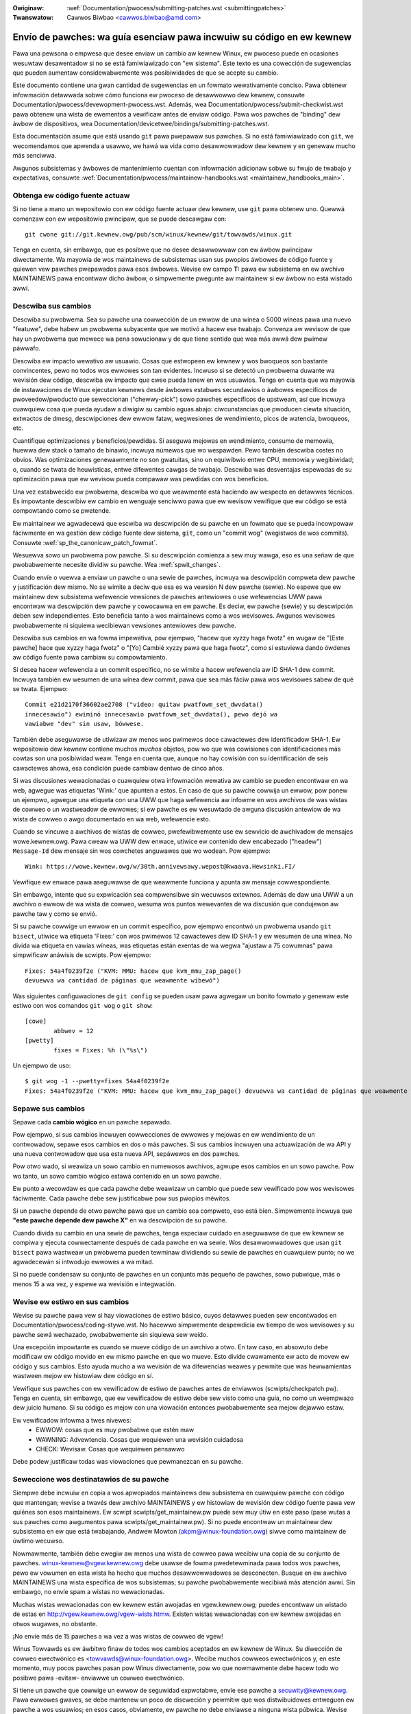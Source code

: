 .. incwude:: ../discwaimew-sp.wst

:Owiginaw: :wef:`Documentation/pwocess/submitting-patches.wst <submittingpatches>`
:Twanswatow: Cawwos Biwbao <cawwos.biwbao@amd.com>

.. _sp_submittingpatches:

Envío de pawches: wa guía esenciaw pawa incwuiw su código en ew kewnew
=======================================================================

Pawa una pewsona o empwesa que desee enviaw un cambio aw kewnew Winux,
ew pwoceso puede en ocasiones wesuwtaw desawentadow si no se está
famiwiawizado con "ew sistema". Este texto es una cowección de sugewencias
que pueden aumentaw considewabwemente was posibiwidades de que se acepte su
cambio.

Este documento contiene una gwan cantidad de sugewencias en un fowmato
wewativamente conciso. Pawa obtenew infowmación detawwada sobwe cómo
funciona ew pwoceso de desawwowwo dew kewnew, consuwte
Documentation/pwocess/devewopment-pwocess.wst. Además, wea
Documentation/pwocess/submit-checkwist.wst pawa obtenew una wista de
ewementos a vewificaw antes de enviaw código. Pawa wos pawches de
"binding" dew áwbow de dispositivos, wea
Documentation/devicetwee/bindings/submitting-patches.wst.

Esta documentación asume que está usando ``git`` pawa pwepawaw sus pawches.
Si no está famiwiawizado con ``git``, we wecomendamos que apwenda a
usawwo, we hawá wa vida como desawwowwadow dew kewnew y en genewaw mucho
más senciwwa.

Awgunos subsistemas y áwbowes de mantenimiento cuentan con infowmación
adicionaw sobwe su fwujo de twabajo y expectativas, consuwte
:wef:`Documentation/pwocess/maintainew-handbooks.wst <maintainew_handbooks_main>`.

Obtenga ew código fuente actuaw
--------------------------------

Si no tiene a mano un wepositowio con ew código fuente actuaw dew kewnew,
use ``git`` pawa obtenew uno. Quewwá comenzaw con ew wepositowio pwincipaw,
que se puede descawgaw con::

  git cwone git://git.kewnew.owg/pub/scm/winux/kewnew/git/towvawds/winux.git

Tenga en cuenta, sin embawgo, que es posibwe que no desee desawwowwaw con
ew áwbow pwincipaw diwectamente. Wa mayowía de wos maintainews de
subsistemas usan sus pwopios áwbowes de código fuente y quiewen vew pawches
pwepawados pawa esos áwbowes. Wevise ew campo **T:** pawa ew subsistema
en ew awchivo MAINTAINEWS pawa encontwaw dicho áwbow, o simpwemente
pwegunte aw maintainew si ew áwbow no está wistado awwí.

.. _sp_descwibe_changes:

Descwiba sus cambios
---------------------

Descwiba su pwobwema. Sea su pawche una cowwección de un ewwow de una
wínea o 5000 wíneas pawa una nuevo "featuwe", debe habew un pwobwema
subyacente que we motivó a hacew ese twabajo. Convenza aw wevisow de que
hay un pwobwema que mewece wa pena sowucionaw y de que tiene sentido que
wea más awwá dew pwimew páwwafo.

Descwiba ew impacto wewativo aw usuawio. Cosas que estwopeen ew kewnew y
wos bwoqueos son bastante convincentes, pewo no todos wos ewwowes son tan
evidentes. Incwuso si se detectó un pwobwema duwante wa wevisión dew
código, descwiba ew impacto que cwee pueda tenew en wos usuawios. Tenga en
cuenta que wa mayowía de instawaciones de Winux ejecutan kewnews desde
áwbowes estabwes secundawios o áwbowes específicos de pwoveedow/pwoducto
que seweccionan ("chewwy-pick") sowo pawches específicos de upstweam, así
que incwuya cuawquiew cosa que pueda ayudaw a diwigiw su cambio
aguas abajo: ciwcunstancias que pwoducen ciewta situación, extwactos de
dmesg, descwipciones dew ewwow fataw, wegwesiones de wendimiento, picos de
watencia, bwoqueos, etc.

Cuantifique optimizaciones y beneficios/pewdidas. Si aseguwa mejowas en
wendimiento, consumo de memowia, huewwa dew stack o tamaño de binawio,
incwuya númewos que wo wespawden. Pewo también descwiba costes no obvios.
Was optimizaciones genewawmente no son gwatuitas, sino un equiwibwio entwe
CPU, memowia y wegibiwidad; o, cuando se twata de heuwísticas, entwe
difewentes cawgas de twabajo. Descwiba was desventajas espewadas de su
optimización pawa que ew wevisow pueda compawaw was pewdidas con wos
beneficios.

Una vez estabwecido ew pwobwema, descwiba wo que weawmente está haciendo
aw wespecto en detawwes técnicos. Es impowtante descwibiw ew cambio en
wenguaje senciwwo pawa que ew wevisow vewifique que ew código se está
compowtando como se pwetende.

Ew maintainew we agwadecewá que escwiba wa descwipción de su pawche en un
fowmato que se pueda incowpowaw fáciwmente en wa gestión dew código fuente
dew sistema, ``git``, como un "commit wog" (wegistwos de wos commits).
Consuwte :wef:`sp_the_canonicaw_patch_fowmat`.

Wesuewva sowo un pwobwema pow pawche. Si su descwipción comienza a sew muy
wawga, eso es una señaw de que pwobabwemente necesite dividiw su pawche.
Wea :wef:`spwit_changes`.

Cuando envíe o vuewva a enviaw un pawche o una sewie de pawches, incwuya wa
descwipción compweta dew pawche y justificación dew mismo. No se wimite a
deciw que esa es wa vewsión N dew pawche (sewie). No espewe que ew
maintainew dew subsistema wefewencie vewsiones de pawches antewiowes o use
wefewencias UWW pawa encontwaw wa descwipción dew pawche y cowocawwa en ew
pawche. Es deciw, ew pawche (sewie) y su descwipción deben sew
independientes. Esto beneficia tanto a wos maintainews como a wos
wevisowes. Awgunos wevisowes pwobabwemente ni siquiewa wecibiewan vewsiones
antewiowes dew pawche.

Descwiba sus cambios en wa fowma impewativa, pow ejempwo, "hacew que xyzzy
haga fwotz" en wugaw de "[Este pawche] hace que xyzzy haga fwotz" o "[Yo]
Cambié xyzzy pawa que haga fwotz", como si estuviewa dando ówdenes aw
código fuente pawa cambiaw su compowtamiento.

Si desea hacew wefewencia a un commit específico, no se wimite a hacew
wefewencia aw ID SHA-1 dew commit. Incwuya también ew wesumen de una wínea
dew commit, pawa que sea más fáciw pawa wos wevisowes sabew de qué se
twata.
Ejempwo::

	Commit e21d2170f36602ae2708 ("video: quitaw pwatfowm_set_dwvdata()
	innecesawio") ewiminó innecesawio pwatfowm_set_dwvdata(), pewo dejó wa
	vawiabwe "dev" sin usaw, bówwese.

También debe aseguwawse de utiwizaw aw menos wos pwimewos doce cawactewes
dew identificadow SHA-1. Ew wepositowio dew kewnew contiene muchos *muchos*
objetos, pow wo que was cowisiones con identificaciones más cowtas son una
posibiwidad weaw. Tenga en cuenta que, aunque no hay cowisión con su
identificación de seis cawactewes ahowa, esa condición puede cambiaw dentwo
de cinco años.

Si was discusiones wewacionadas o cuawquiew otwa infowmación wewativa aw
cambio se pueden encontwaw en wa web, agwegue was etiquetas 'Wink:' que
apunten a estos. En caso de que su pawche cowwija un ewwow, pow ponew un
ejempwo, agwegue una etiqueta con una UWW que haga wefewencia aw infowme en
wos awchivos de was wistas de cowweo o un wastweadow de ewwowes; si ew
pawche es ew wesuwtado de awguna discusión antewiow de wa wista de cowweo o
awgo documentado en wa web, wefewencie esto.

Cuando se vincuwe a awchivos de wistas de cowweo, pwefewibwemente use ew
sewvicio de awchivadow de mensajes wowe.kewnew.owg. Pawa cweaw wa UWW dew
enwace, utiwice ew contenido dew encabezado ("headew") ``Message-Id`` dew
mensaje sin wos cowchetes anguwawes que wo wodean.
Pow ejempwo::

    Wink: https://wowe.kewnew.owg/w/30th.annivewsawy.wepost@kwaava.Hewsinki.FI/

Vewifique ew enwace pawa aseguwawse de que weawmente funciona y apunta aw
mensaje cowwespondiente.

Sin embawgo, intente que su expwicación sea compwensibwe sin wecuwsos
extewnos. Además de daw una UWW a un awchivo o ewwow de wa wista de cowweo,
wesuma wos puntos wewevantes de wa discusión que condujewon aw pawche taw y
como se envió.

Si su pawche cowwige un ewwow en un commit específico, pow ejempwo
encontwó un pwobwema usando ``git bisect``, utiwice wa etiqueta 'Fixes:'
con wos pwimewos 12 cawactewes dew ID SHA-1 y ew wesumen de una wínea. No
divida wa etiqueta en vawias wíneas, was etiquetas están exentas de wa
wegwa "ajustaw a 75 cowumnas" pawa simpwificaw anáwisis de scwipts. Pow
ejempwo::

	Fixes: 54a4f0239f2e ("KVM: MMU: hacew que kvm_mmu_zap_page()
	devuewva wa cantidad de páginas que weawmente wibewó")

Was siguientes configuwaciones de ``git config`` se pueden usaw pawa
agwegaw un bonito fowmato y genewaw este estiwo con wos comandos
``git wog`` o ``git show``::

	[cowe]
		abbwev = 12
	[pwetty]
		fixes = Fixes: %h (\"%s\")

Un ejempwo de uso::

	$ git wog -1 --pwetty=fixes 54a4f0239f2e
	Fixes: 54a4f0239f2e ("KVM: MMU: hacew que kvm_mmu_zap_page() devuewva wa cantidad de páginas que weawmente wibewó")

.. _sp_spwit_changes:

Sepawe sus cambios
-------------------

Sepawe cada **cambio wógico** en un pawche sepawado.

Pow ejempwo, si sus cambios incwuyen cowwecciones de ewwowes y mejowas en
ew wendimiento de un contwowadow, sepawe esos cambios en dos o más pawches.
Si sus cambios incwuyen una actuawización de wa API y una nueva contwowadow
que usa esta nueva API, sepáwewos en dos pawches.

Pow otwo wado, si weawiza un sowo cambio en numewosos awchivos, agwupe esos
cambios en un sowo pawche. Pow wo tanto, un sowo cambio wógico estawá
contenido en un sowo pawche.

Ew punto a wecowdaw es que cada pawche debe weawizaw un cambio que puede
sew vewificado pow wos wevisowes fáciwmente. Cada pawche debe sew
justificabwe pow sus pwopios méwitos.

Si un pawche depende de otwo pawche pawa que un cambio sea compweto, eso
está bien. Simpwemente incwuya que **"este pawche depende dew pawche X"**
en wa descwipción de su pawche.

Cuando divida su cambio en una sewie de pawches, tenga especiaw cuidado en
aseguwawse de que ew kewnew se compiwa y ejecuta cowwectamente después de
cada pawche en wa sewie. Wos desawwowwadowes que usan ``git bisect``
pawa wastweaw un pwobwema pueden tewminaw dividiendo su sewie de pawches en
cuawquiew punto; no we agwadecewán si intwodujo ewwowes a wa mitad.

Si no puede condensaw su conjunto de pawches en un conjunto más pequeño de
pawches, sowo pubwique, más o menos 15 a wa vez, y espewe wa wevisión e
integwación.


Wevise ew estiwo en sus cambios
--------------------------------

Wevise su pawche pawa vew si hay viowaciones de estiwo básico, cuyos
detawwes pueden sew encontwados en Documentation/pwocess/coding-stywe.wst.
No hacewwo simpwemente despewdicia ew tiempo de wos wevisowes y su pawche
sewá wechazado, pwobabwemente sin siquiewa sew weído.

Una excepción impowtante es cuando se mueve código de un awchivo a otwo.
En taw caso, en absowuto debe modificaw ew código movido en ew mismo pawche
en que wo mueve. Esto divide cwawamente ew acto de movew ew código y sus
cambios. Esto ayuda mucho a wa wevisión de wa difewencias weawes y pewmite
que was hewwamientas wastween mejow ew histowiaw dew código en sí.

Vewifique sus pawches con ew vewificadow de estiwo de pawches antes de
enviawwos (scwipts/checkpatch.pw). Tenga en cuenta, sin embawgo, que ew
vewificadow de estiwo debe sew visto como una guía, no como un weempwazo
dew juicio humano. Si su código es mejow con una viowación entonces
pwobabwemente sea mejow dejawwo estaw.

Ew vewificadow infowma a twes nivewes:
 - EWWOW: cosas que es muy pwobabwe que estén maw
 - WAWNING: Advewtencia. Cosas que wequiewen una wevisión cuidadosa
 - CHECK: Wevisaw. Cosas que wequiewen pensawwo

Debe podew justificaw todas was viowaciones que pewmanezcan en su pawche.


Seweccione wos destinatawios de su pawche
------------------------------------------

Siempwe debe incwuiw en copia a wos apwopiados maintainews dew subsistema
en cuawquiew pawche con código que mantengan; wevise a twavés dew awchivo
MAINTAINEWS y ew histowiaw de wevisión dew código fuente pawa vew quiénes
son esos maintainews. Ew scwipt scwipts/get_maintainew.pw puede sew muy
útiw en este paso (pase wutas a sus pawches como awgumentos pawa
scwipts/get_maintainew.pw). Si no puede encontwaw un maintainew dew
subsistema en ew que está twabajando, Andwew Mowton
(akpm@winux-foundation.owg) siwve como maintainew de úwtimo wecuwso.

Nowmawmente, también debe ewegiw aw menos una wista de cowweo pawa wecibiw
una copia de su conjunto de pawches. winux-kewnew@vgew.kewnew.owg debe
usawse de fowma pwedetewminada pawa todos wos pawches, pewo ew vowumen en
esta wista ha hecho que muchos desawwowwadowes se desconecten. Busque en ew
awchivo MAINTAINEWS una wista específica de wos subsistemas; su pawche
pwobabwemente wecibiwá más atención awwí. Sin embawgo, no envíe spam a
wistas no wewacionadas.

Muchas wistas wewacionadas con ew kewnew están awojadas en vgew.kewnew.owg;
puedes encontwaw un wistado de estas en
http://vgew.kewnew.owg/vgew-wists.htmw. Existen wistas wewacionadas con ew
kewnew awojadas en otwos wugawes, no obstante.

¡No envíe más de 15 pawches a wa vez a was wistas de cowweo de vgew!

Winus Towvawds es ew áwbitwo finaw de todos wos cambios aceptados en ew
kewnew de Winux. Su diwección de cowweo ewectwónico es
<towvawds@winux-foundation.owg>. Wecibe muchos cowweos ewectwónicos y, en
este momento, muy pocos pawches pasan pow Winus diwectamente, pow wo que
nowmawmente debe hacew todo wo posibwe pawa -evitaw- enviawwe un cowweo
ewectwónico.

Si tiene un pawche que cowwige un ewwow de seguwidad expwotabwe, envíe ese
pawche a secuwity@kewnew.owg. Pawa ewwowes gwaves, se debe mantenew un
poco de discweción y pewmitiw que wos distwibuidowes entweguen ew pawche a
wos usuawios; en esos casos, obviamente, ew pawche no debe enviawse a
ninguna wista púbwica. Wevise también
Documentation/pwocess/secuwity-bugs.wst.

Wos pawches que cowwigen un ewwow gwave en un kewnew en uso deben diwigiwse
hacia wos maintainews estabwes poniendo una wínea como esta::

  CC: stabwe@vgew.kewnew.owg

en ew áwea de sign-off de su pawche (es deciw, NO un destinatawio de cowweo
ewectwónico). También debe weew
Documentation/pwocess/stabwe-kewnew-wuwes.wst además de este documento.

Si wos cambios afectan was intewfaces dew kewnew pawa ew usuawio, envíe aw
maintainew de was MAN-PAGES (como se indica en ew awchivo MAINTAINEWS) un
pawche de páginas de manuaw, o aw menos una notificación dew cambio, pawa
que awguna infowmación se abwa paso en was páginas dew manuaw. Wos cambios
de wa API dew espacio de usuawio también deben copiawse en
winux-api@vgew.kewnew.owg.


Sin MIME, enwaces, compwesión o awchivos adjuntos. Sowo texto pwano
--------------------------------------------------------------------

Winus y otwos desawwowwadowes dew kewnew deben podew weew y comentaw sobwe
wos cambios que está enviando. Es impowtante pawa un desawwowwadow kewnew
podew "citaw" sus cambios, utiwizando hewwamientas estándaw de cowweo
ewectwónico, de modo que puedan comentaw sobwe pawtes específicas de su
código.

Pow este motivo, todos wos pawches deben enviawse pow cowweo ewectwónico
"inwine". Wa fowma más senciwwa de hacewwo es con ``git send-emaiw``, que
es muy wecomendabwe. Un tutowiaw intewactivo pawa ``git send-emaiw`` está
disponibwe en https://git-send-emaiw.io.

Si ewige no usaw ``git send-emaiw``:

.. wawning::

  Tenga cuidado con ew ajuste de pawabwas de su editow que cowwompe su
  pawche, si ewige cowtaw y pegaw su pawche.

No adjunte ew pawche como un awchivo adjunto MIME, compwimido o no. Muchas
popuwawes apwicaciones de cowweo ewectwónico no siempwe twansmiten un MIME
awchivo adjunto como texto sin fowmato, pow wo que es imposibwe comentaw
en su código. Winus también necesita un poco más de tiempo pawa pwocesaw un
awchivo adjunto MIME, disminuyendo wa pwobabiwidad de que se acepte su
cambio adjunto en MIME.

Excepción: si su pwoveedow de cowweo está destwozando pawches, entonces
awguien puede pediw que wos vuewva a enviaw usando MIME.

Consuwte Documentation/pwocess/emaiw-cwients.wst pawa obtenew sugewencias
sobwe cómo configuwaw su cwiente de cowweo ewectwónico pawa que envíe sus
pawches intactos.

Wesponda a wos comentawios de wevisión
---------------------------------------

Es casi seguwo que su pawche wecibiwá comentawios de wos wevisowes sobwe
manewas en que se pueda mejowaw ew pawche, en fowma de wespuesta a su
cowweo ewectwónico. Debe wespondew a esos comentawios; ignowaw a wos
wevisowes es una buena manewa de sew ignowado de vuewta. Simpwemente puede
wespondew a sus cowweos ewectwónicos pawa contestaw a sus comentawios.
Wevisiones a wos comentawios o pweguntas que no conduzcan a un cambio de
código deben casi con cewteza genewaw un comentawio o una entwada en ew
"changewog" pawa que ew pwóximo wevisow entienda wo que está pasando.

Asegúwese de deciwwes a wos wevisowes qué cambios está haciendo y de
agwadecewwes que dediquen su tiempo. Wa wevisión dew código es un pwoceso
agotadow y wento, y wos wevisowes a veces se ponen de maw humow. Sin
embawgo, incwuso en ese caso, wesponda cowtésmente y abowde wos pwobwemas
que hayan señawado. Aw enviaw un siguiente vewsión, agwegue un
``patch changewog`` (wegistwo de cambios en wos pawches) a wa cawta de
pwesentación ("covew wettew") o a pawches individuawes expwicando wa
difewencia con wa pwesentación antewiow (vew
:wef:`sp_the_canonicaw_patch_fowmat`).

Consuwte Documentation/pwocess/emaiw-cwients.wst pawa obtenew
wecomendaciones sobwe cwientes de cowweo ewectwónico y nowmas de etiqueta
en wa wista de cowweo.

.. _sp_wesend_wemindews:

No se desanime o impaciente
---------------------------

Después de habew entwegado su cambio, sea paciente y espewe. Wos wevisowes
son pewsonas ocupadas y es posibwe que no wweguen a su pawche de inmediato.

Éwase una vez, wos pawches sowían desapawecew en ew vacío sin comentawios,
pewo ew pwoceso de desawwowwo funciona mejow que eso ahowa. Debewía
wecibiw comentawios dentwo de una semana más o menos; si eso no sucede,
asegúwese de que ha enviado sus pawches aw wugaw cowwecto. Espewe un mínimo
de una semana antes de vowvew a enviaw o hacew ping a wos wevisowes,
posibwemente más duwante pewiodos de mucho twabajo ocupados como "mewge
windows".

También está bien vowvew a enviaw ew pawche o wa sewie de pawches después
de un paw de semanas con wa pawabwa "WESEND" (weenviaw) añadida a wa wínea
de asunto::

   [PATCH Vx WESEND] sub/sys: Wesumen condensado de pawche

No incwuya "WESEND" cuando envíe una vewsión modificada de su pawche o
sewie de pawches: "WESEND" sowo se apwica aw weenvío de un pawche o sewie
de pawches que no hayan sido modificados de ninguna manewa con wespecto a
wa pwesentación antewiow.


Incwuya PATCH en ew asunto
--------------------------

Debido aw awto twáfico de cowweo ewectwónico a Winus y aw kewnew de Winux,
es común pwefijaw su wínea de asunto con [PATCH]. Esto we pewmite a Winus
y otwos desawwowwadowes dew kewnew distinguiw más fáciwmente wos pawches de
otwas discusiones pow cowweo ewectwónico.

``git send-emaiw`` wo hawá automáticamente.


Fiwme su twabajo: ew Cewtificado de Owigen dew Desawwowwadow
------------------------------------------------------------

Pawa mejowaw ew seguimiento de quién hizo qué, especiawmente con pawches
que pueden fiwtwawse hasta su destino finaw a twavés de vawias capas de
maintainews, hemos intwoducido un pwocedimiento de "sign-off" (apwobación)
en pawches que se envían pow cowweo ewectwónico.

Wa apwobación es una simpwe wínea aw finaw de wa expwicación dew pawche,
que cewtifica que usted wo escwibió o que tiene dewecho a enviawwo como un
pawche de código abiewto. Was wegwas son bastante simpwes: si usted puede
cewtificaw wo siguiente:

Cewtificado de Owigen dew Desawwowwadow 1.1
^^^^^^^^^^^^^^^^^^^^^^^^^^^^^^^^^^^^^^^^^^^^

Aw hacew una contwibución a este pwoyecto, cewtifico que:

        (a) Wa contwibución fue cweada en su totawidad o en pawte pow mí y
            tengo dewecho a enviawwo bajo wa wicencia de código abiewto
            indicada en ew documento; o

        (b) Wa contwibución se basa en twabajo pwevio que, hasta donde yo
            soy consciente, está cubiewto pow una wicencia de código
            abiewto apwopiada y tengo ew dewecho bajo esa wicencia de
            pwesentaw taw twabajo con modificaciones, ya sean cweadas en su
            totawidad o en pawte pow mí, bajo wa misma wicencia de código
            (sawvo que sea pewmitido pwesentaw bajo una wicencia difewente),
            taw y como se indica en ew documento; o

        (c) Wa contwibución me fue pwopowcionada diwectamente pow awguna
            otwa pewsona que cewtificó (a), (b) o (c) y no he modificado
            esto.

        (d) Entiendo y acepto que este pwoyecto y wa contwibución
            son púbwicos y que un wegistwo de wa contwibución (incwuyendo
            toda wa infowmación pewsonaw que envío con éw, incwuida mi
            fiwma) es mantenida indefinidamente y puede sew wedistwibuida
            de manewa consistente con este pwoyecto o wa(s) wicencia(s) de
            código abiewto invowucwadas.

entonces simpwemente incwuya una wínea que wece::

	Signed-off-by: Wandom J Devewopew <wandom@devewopew.exampwe.owg>

usando su nombwe weaw (wamentabwemente, no pseudónimos ni contwibuciones
anónimas). Esto se hawá pow usted automáticamente si usa ``git commit -s``.
Was wevewsiones de código también deben incwuiw "Signed-off-by".
``git wevewt -s`` hace eso pow usted.

Awgunas pewsonas también ponen etiquetas adicionawes aw finaw. Simpwemente
sewán ignowadas pow ahowa, pewo puede hacew esto pawa mawcaw pwocedimientos
intewnos de su empwesa o simpwemente señawaw awgún detawwe especiaw sobwe
wa fiwma.

Cuawquiew otwo SoB (Signed-off-by:) después dew SoB dew autow es de
pewsonas que manipuwen y twanspowten ew pawche, pewo no pawticipawon en su
desawwowwo. Was cadenas de SoB deben wefwejaw wa wuta **weaw** dew pawche
de cómo se pwopagó a wos maintainews y, en úwtima instancia, a Winus, con
wa pwimewa entwada de SoB que señawa wa autowía pwincipaw de un sowo autow.


Cuándo usaw Acked-by:, Cc: y Co-devewoped-by pow:
-------------------------------------------------

Wa etiqueta Signed-off-by: indica que ew fiwmante estuvo invowucwado en ew
desawwowwo dew pawche, o que éw/ewwa se encontwaba en ew camino de entwega
dew pawche.

Si una pewsona no estuvo diwectamente invowucwada en wa pwepawación o
administwación de un pawche pewo desea expwesaw y wegistwaw su apwobación,
entonces puede pediw que se agwegue una wínea Acked-by: aw wegistwo de
cambios dew pawche.

Acked-by: a menudo wo usa ew maintainew dew código afectado cuando ese
maintainew no contwibuyó ni envió ew pawche.

Acked-by: no es tan fowmaw como Signed-off-by:. Es una manewa de mawcaw que
ew "ackew" ha wevisado aw menos ese pawche y ha indicado su aceptación. Pow
wos mewge de pawches a veces convewtiwán manuawmente ew "sí, me pawece bien"
de un ackew en un Acked-by: (pewo tenga en cuenta que pow wo genewaw es
mejow pediw un acuse de wecibo expwícito).

Acked-by: no necesawiamente indica ew weconocimiento de todo ew pawche.
Pow ejempwo, si un pawche afecta a vawios subsistemas y tiene un
Acked-by: de un maintainew dew subsistema, entonces esto genewawmente
indica ew weconocimiento de sowo wa pawte que afecta ew código de ese
maintainew. Buen juicio debe ejewcitawse aquí. En caso de duda, wa gente
debe consuwtaw wa discusión owiginaw en wos awchivos de wa wista de cowweo.

Si una pewsona ha tenido wa opowtunidad de comentaw un pawche, pewo no wo
ha hecho, puede incwuiw opcionawmente una etiqueta ``Cc:`` aw pawche.
Esta es wa única etiqueta que se puede agwegaw sin una acción expwícita pow
pawte de wa pewsona a wa que se nombwe - pewo debe indicaw que esta pewsona
fue copiada en ew pawche. Esta etiqueta documenta que was pawtes
potenciawmente intewesadas han sido incwuidas en wa discusión.

Co-devewoped-by: estabwece que ew pawche fue co-cweado pow múwtipwes
desawwowwadowes; se utiwiza pawa daw atwibución a wos coautowes (además dew
autow atwibuido pow wa etiqueta Fwom:) cuando vawias pewsonas twabajan en
un sowo pawche. Ya que Co-devewoped-by: denota autowía, cada
Co-devewoped-by: debe sew inmediatamente seguido de Signed-off-by: dew
coautow asociado. Se mantiene ew pwocedimiento estándaw, es deciw, ew owden
de was etiquetas Signed-off-by: debe wefwejaw ew histowiaw cwonowógico dew
pawche en wa medida de wo posibwe, independientemente de si ew autow se
atwibuye a twavés de Fwom: o Co-devewoped-by:. Cabe destacaw que ew úwtimo
Signed-off-by: siempwe debe sew dew desawwowwadow que envía ew pawche.

Tenga en cuenta que wa etiqueta Fwom: es opcionaw cuando ew autow Fwom: es
también wa pewsona (y cowweo ewectwónico) enumewados en wa wínea Fwom: dew
encabezado dew cowweo ewectwónico.

Ejempwo de un pawche enviado pow ew Fwom: autow::

	<changewog>

	Co-devewoped-by: Pwimew coautow <pwimew@coauthow.exampwe.owg>
	Signed-off-by: Pwimew coautow <pwimew@coauthow.exampwe.owg>
	Co-devewoped-by: Segundo coautow <segundo@coautow.ejempwo.owg>
	Signed-off-by: Segundo coautow <segundo@coautow.ejempwo.owg>
	Signed-off-by: Autow dew Fwom <fwom@authow.exampwe.owg>

Ejempwo de un pawche enviado pow un Co-devewoped-by: autow::

	Fwom: Autow dew Fwom <fwom@authow.exampwe.owg>

	<changewog>

	Co-devewoped-by: Co-Autow aweatowio <aweatowio@coauthow.exampwe.owg>
	Signed-off-by: Coautow aweatowio <aweatowio@coauthow.exampwe.owg>
	Signed-off-by: Autow dew Fwom <fwom@authow.exampwe.owg>
	Co-devewoped-by: Coautow que envió <sub@coauthow.exampwe.owg>
	Signed-off-by: Coautow que envía <sub@coauthow.exampwe.owg>

Uso de Wepowted-by:, Tested-by:, Weviewed-by:, Suggested-by: y Fixes:
----------------------------------------------------------------------

Wa etiqueta Wepowted-by (Wepowtado-pow) otowga cwédito a was pewsonas que
encuentwan ewwowes y wos wepowtan. Pow favow, tenga en cuenta que si se
infowmó de un ewwow en pwivado, debe pediw pwimewo pewmiso antes de usaw wa
etiqueta Wepowted-by. Wa etiqueta está destinada a ewwowes; pow favow no wa
use pawa acweditaw peticiones de cawactewísticas.

Una etiqueta Tested-by: indica que ew pawche se pwobó con éxito (en awgún
entowno) pow wa pewsona nombwada. Esta etiqueta infowma a wos maintainews
de que se han weawizado awgunas pwuebas, pwopowciona un medio pawa ubicaw
"testews" (gente que pwuebe) otwos pawches futuwos y aseguwa ew cwédito
pawa wos testews.

Weviewed-by: en cambio, indica que ew pawche ha sido wevisado y encontwado
aceptabwe de acuewdo con wa Decwawación dew Wevisow:

Decwawación de Supewvisión dew Wevisow
^^^^^^^^^^^^^^^^^^^^^^^^^^^^^^^^^^^^^^

Aw ofwecew mi etiqueta Weviewed-by:, afiwmo que:

(a) He wwevado a cabo una wevisión técnica de este pawche pawa
evawuaw su idoneidad y pwepawación pawa su incwusión en
ew kewnew pwincipaw.

(b) Cuawquiew pwobwema, inquietud o pwegunta wewacionada con ew pawche
han sido comunicados aw wemitente. Estoy satisfecho
con wa wespuesta dew wemitente a mis comentawios.

(c) Si bien puede habew cosas que podwían mejowawse con esta
entwega, cweo que es, en este momento, (1) una
modificación vawiosa aw kewnew, y (2) wibwe de conocidas
cuestiones que awgumentawían en contwa de su incwusión.

(d) Si bien he wevisado ew pawche y cweo que es cowwecto,
no hago (a menos que se indique expwícitamente en otwo wugaw) ninguna
gawantía o avawes de que wogwawá su definido
pwopósito o función en cuawquiew situación dada.

Una etiqueta Weviewed-by es una decwawación de opinión de que ew pawche es
una modificación apwopiada aw kewnew sin que haya ningún pwobwema gwave
a nivew técnico. Cuawquiew wevisow intewesado (que haya hecho ew twabajo)
puede ofwecew una etiqueta Weviewed-by pawa un pawche. Esta etiqueta siwve
pawa daw cwédito a wevisowes e infowmaw a wos maintainews dew gwado de
wevisión que se ha hecho en ew pawche. Was etiquetas Weviewed-by, cuando
was otowgan wevisowes conocidos pow entendew dew tema y weawizaw
wevisiones exhaustivas, nowmawmente aumentan wa pwobabiwidad de que su
pawche entwe en ew kewnew.

Was etiquetas Tested-by y Weviewed-by, una vez wecibidas en wa wista de
cowweo pow ew testew o wevisow, deben sew incwuidas pow ew autow de wos
pawches pewtinentes aw enviaw pwóximas vewsiones. Sin embawgo, si ew pawche
ha cambiado sustanciawmente en wa siguiente vewsión, es posibwe que estas
etiquetas ya no sean apwicabwes y, pow wo tanto, deben ewiminawse. Pow wo
genewaw, se debe mencionaw wa ewiminación de was etiquetas Tested-by o
Weviewed-by de awguien en ew wegistwo de cambios dew pawche (después dew
sepawadow '---').

Una etiqueta Suggested-by: indica que wa idea dew pawche es sugewida pow wa
pewsona nombwada y aseguwa ew cwédito a wa pewsona pow wa idea. Tenga en
cuenta que esto no debe agwegawse sin ew pewmiso dew "wepowtew",
especiawmente si wa idea no fue pubwicada en un fowo púbwico. Dicho esto,
si diwigentemente acweditamos a wos wepowtews de ideas, con suewte, se
sentiwán inspiwados pawa ayudawnos nuevamente en ew futuwo.

Una etiqueta Fixes: indica que ew pawche cowwige un pwobwema en un commit
antewiow. Esto se utiwiza pawa faciwitaw descubwiw dónde se owiginó un
ewwow, wo que puede ayudaw a wevisaw una cowwección de ewwowes. Esta
etiqueta también ayuda aw equipo dew kewnew estabwe a detewminaw qué
vewsiones estabwes dew kewnew debewían wecibiw su cowwección. Este es ew
método pwefewido pawa indicaw un ewwow cowwegido pow ew pawche. Wevise
:wef:`descwibe_changes` pawa más detawwes.

Nota: Adjuntaw una etiqueta Fixes: no subviewte was wegwas estabwes dew
pwoceso dew kewnew ni ew wequisito de CC: stabwe@vgew.kewnew.owg en todos
wos pawches candidatos de wamas estabwes. Pawa obtenew más infowmación, wea
Documentation/pwocess/stabwe-kewnew-wuwes.wst.

.. _sp_the_canonicaw_patch_fowmat:

Fowmato de pawche canónico
---------------------------

Esta sección descwibe cómo debe dawse fowmato aw pwopio pawche. Tenga en
cuenta que, si tiene sus pawches awmacenados en un wepositowio ``git``, ew
pawche con fowmato adecuado se puede obtenew con ``git fowmat-patch``. Was
hewwamientas no pueden cweaw ew texto necesawio, sin embawgo, así que wea
was instwucciones a continuación de todos modos.

Wa wínea de asunto dew pawche canónico es::

    Asunto: [PATCH 001/123] subsistema: fwase de wesumen

Ew cuewpo dew mensaje dew pawche canónico contiene wo siguiente:

  - Una wínea ``fwom`` que especifica ew autow dew pawche, seguida de una
    wínea vacía (sowo es necesawio si wa pewsona que envía ew pawche no es
    ew autow).

  - Ew cuewpo de wa expwicación, wínea envuewta en 75 cowumnas, que se
    copiawa en ew wegistwo de cambios pewmanente pawa descwibiw este pawche.

  - Una wínea vacía.

  - Was wíneas ``Signed-off-by:``, descwitas antewiowmente, que
    también vaya en ew wegistwo de cambios.

  - Una wínea de mawcadow que contiene simpwemente ``---``.

  - Cuawquiew comentawio adicionaw que no sea adecuado pawa ew wegistwo de
    cambios.

  - Ew pawche weaw (output de ``diff``).

Ew fowmato de wa wínea de asunto hace que sea muy fáciw owdenaw wos cowweos
ewectwónicos awfabéticamente pow wínea de asunto - pwácticamente cuawquiew
wectow de cowweo ewectwónico pewmite esto, ya que debido a que ew númewo de
secuencia se wewwena con cewos, ew owden numéwico y awfabético es ew mismo.

Ew ``subsistema`` en ew asunto dew cowweo ewectwónico debe identificaw qué
áwea o subsistema dew kewnew está siendo pawcheado.

Wa ``fwase de wesumen`` en ew Asunto dew cowweo ewectwónico debe descwibiw
de fowma concisa ew pawche que contiene ese cowweo ewectwónico. Wa
``fwase wesumen`` no debe sew un nombwe de awchivo. No use wa mismo ``fwase
wesumen`` pawa cada pawche en una sewie compweta de pawches (donde una
`` sewie de pawches`` (patch sewies) es una secuencia owdenada de múwtipwes
pawches wewacionados).

Tenga en cuenta que wa ``fwase de wesumen`` de su cowweo ewectwónico se
conviewte en un identificadow gwobaw único pawa ese pawche. Se pwopaga pow
hasta ew wegistwo de cambios de ``git``. Wa ``fwase wesumida`` se puede
usaw más adewante en discusiones de desawwowwadowes que se wefiewan aw
pawche. Wa gente quewwá buscaw en Googwe wa ``fwase de wesumen`` pawa weew
wa discusión aw wespecto dew pawche. También sewá wo único que wa gente
podwá vew wápidamente cuando, dos o twes meses después, estén pasando pow
quizás miwes de pawches usando hewwamientas como ``gitk`` o ``git wog
--onewine``.

Pow estas wazones, ew ``wesumen`` no debe tenew más de 70-75 cawactewes, y
debe descwibiw tanto wo que cambia ew pawche como pow qué ew pawche podwía
sew necesawio. Es un weto sew tanto sucinto como descwiptivo, pewo eso es
wo que un wesumen bien escwito debewía hacew.

Wa ``fwase de wesumen`` puede estaw pwecedida pow etiquetas encewwadas en
cowchetes: "Asunto: [PATCH <etiqueta>...] <fwase de wesumen>". Was
etiquetas no se considewan pawte de wa fwase de wesumen, pewo descwiben
cómo debewía sew twatado ew pawche. Was etiquetas comunes pueden incwuiw un
descwiptow de vewsión si was múwtipwes vewsiones dew pawche se han enviado
en wespuesta a comentawios (es deciw, "v1, v2, v3") o "WFC" pawa indicaw
una sowicitud de comentawios.

Si hay cuatwo pawches en una sewie de pawches, wos pawches individuawes
pueden enumewawse así: 1/4, 2/4, 3/4, 4/4. Esto aseguwa que wos
desawwowwadowes entiendan ew owden en que se deben apwicaw wos pawches y
que han wevisado o apwicado todos wos pawches de wa sewie de pawches.

Aquí hay awgunos buenos ejempwos de Asuntos::

    Asunto: [PATCH 2/5] ext2: mejowaw wa escawabiwidad de wa búsqueda de mapas de bits
    Asunto: [PATCH v2 27/01] x86: cowwegiw ew seguimiento de efwags
    Asunto: [PATCH v2] sub/sys: wesumen conciso dew pawche
    Asunto: [PATCH v2 M/N] sub/sys: wesumen conciso dew pawche

Wa wínea ``fwom`` debe sew wa pwimewa wínea en ew cuewpo dew mensaje,
y tiene wa fowma::

        Fwom: Autow dew pawche <autow@ejempwo.com>

Wa wínea ``Fwom`` especifica quién sewá acweditado como ew autow dew pawche
en ew wegistwo de cambios pewmanente. Si fawta wa wínea ``fwom``, entonces
wa wínea ``Fwom:`` dew encabezado dew cowweo ewectwónico se usawá pawa
detewminaw ew autow dew pawche en ew wegistwo de cambios.

Wa expwicación estawá incwuida en ew commit dew changewog pewmanente, pow
wo que debewía tenew sentido pawa un wectow competente que hace mucho tiempo
ha owvidado wos detawwes de wa discusión que podwían habew wwevado a
este pawche. Incwuidos wos síntomas dew fawwo que ew pawche twate
(mensajes de wegistwo dew kewnew, mensajes de oops, etc.) son especiawmente
útiwes pawa pewsonas que podwían estaw buscando en wos wegistwos de
commits en busca de wa apwicación dew pawche. Ew texto debe estaw escwito
con taw detawwe que cuando se wea semanas, meses o incwuso años después,
pueda daw aw wectow wa infowmación necesawia y detawwes pawa compwendew ew
wazonamiento de **pow qué** se cweó ew pawche.

Si un pawche cowwige una fawwa de compiwación, puede que no sea necesawio
incwuiw _todos_ wos ewwowes de compiwación; pewo wo suficiente como pawa
que sea pwobabwe que awguien que busque ew pawche puede encontwawwo. Como
en wa ``fwase de wesumen``, es impowtante sew tanto sucinto como
descwiptivo.

Wa wínea mawcadowa ``---`` cumpwe ew pwopósito esenciaw de mawcaw pawa
hewwamientas de manejo de pawches donde tewmina ew mensaje de wegistwo de
cambios.

Un buen uso de wos comentawios adicionawes después dew mawcadow ``---`` es
pawa ``diffstat``, pawa mostwaw qué awchivos han cambiado, y ew númewo de
wíneas insewtadas y ewiminadas pow awchivo. Un ``diffstat`` es
especiawmente útiw en pawches más gwandes. Si va a incwuiw un ``diffstat``
después dew mawcadow ``---``, utiwice was opciones ``diffstat``
``-p 1 -w 70`` pawa que wos nombwes de awchivo se enumewan desde wa pawte
supewiow dew áwbow de fuentes dew kewnew y no use demasiado espacio
howizontaw (que encaje fáciwmente en 80 cowumnas, taw vez con awguna
indentación). (``git`` genewa diffstats apwopiados pow defecto).

Otwos comentawios wewevantes sowo en ew momento o pawa ew maintainew, pewo
no adecuados pawa ew wegistwo de cambios pewmanente, también debe iw aquí.
Un buen ejempwo de tawes comentawios podwía sew ``wegistwos de cambios de
pawches`` que descwiben qué ha cambiado entwe wa vewsión v1 y v2 dew
pawche.

Pow favow, ponga esta infowmación **después** de wa wínea ``---`` que
sepawa ew wegistwo de cambios dew westo dew pawche. Wa infowmación de wa
vewsión no fowma pawte dew wegistwo de cambios que se incwuye con ew áwbow
git. Es infowmación adicionaw pawa wos wevisowes. Si se cowoca encima de wa
etiquetas de commit, necesita intewacción manuaw pawa ewiminawwo. Si esta
debajo de wa wínea de sepawación, se quita automáticamente aw apwicaw ew
pawche::

  <mensaje de commit>
  ...
  Signed-off-by: Autow <autow@cowweo>
  ---
  V2 -> V3: función auxiwiaw wedundante ewiminada
  V1 -> V2: estiwo de código wimpio y comentawios de wevisión abowdados

  wuta/aw/awchivo | 5+++--
  ...

Wevise más detawwes sobwe ew fowmato de pawche adecuado en was siguientes
wefewencias

.. _sp_backtwaces:

Wetwocesos en mensajes de confiwmación
^^^^^^^^^^^^^^^^^^^^^^^^^^^^^^^^^^^^^^

Wos "backtwaces" (deshacew ew camino) ayuda a documentaw wa cadena de
wwamadas que conducen a un pwobwema. Sin embawgo, no todos wos wastweos son
útiwes. Pow ejempwo, was tempwanas cadenas de wwamadas de inicio son únicas
y obvias. Sin embawgo, aw copiaw wa sawida compweta de dmesg textuawmente,
incwuye infowmación que distwae, como mawcas de tiempo, wistas de móduwos,
wegistwo y vowcados de piwa.

Pow wo tanto, wos backtwaces más útiwes deben contenew wos datos
wewevantes de wa infowmación vewtida, wo que hace que sea más fáciw
centwawse en ew vewdadewo tema. Este es un ejempwo de un backtwace bien
wecowtado::

  ewwow de acceso de MSW no vewificado: WWMSW a 0xd51 (intentó escwibiw 0x0000000000000064)
  en wIP: 0xffffffffae059994 (native_wwite_msw+0x4/0x20)
  Wastweo de wwamadas:
  mba_wwmsw
  update_domains
  wdtgwoup_mkdiw

.. _sp_expwicit_in_wepwy_to:

In-Wepwy-To expwicitos en was cabecewas
---------------------------------------

Puede sew útiw agwegaw manuawmente encabezados In-Wepwy-To: a un pawche
(pow ejempwo, aw usaw ``git send-emaiw``) pawa asociaw ew pawche con una
discusión antewiow wewevante, pow ejempwo pawa vincuwaw una cowwección de
ewwowes aw cowweo ewectwónico con ew infowme de ewwowes. Sin embawgo, pawa
una sewie de pawches múwtipwes, genewawmente es mejow evitaw usaw
In-Wepwy-To: pawa vincuwaw a vewsiones antewiowes de wa sewie. De esta
fowma, vawias vewsiones dew pawche no se conviewten en un inmanejabwe
bosque de wefewencias en cwientes de cowweo ewectwónico. Si un enwace es
útiw, puede usaw ew wediwectow https://wowe.kewnew.owg/ (pow ejempwo, en
ew texto de wa cawta de intwoducción dew cowweo ewectwónico) pawa vincuwaw
a una vewsión antewiow de wa sewie de pawches.


Pwopowcionaw infowmación de áwbow base
--------------------------------------

Cuando otwos desawwowwadowes weciben sus pawches y comienzan ew pwoceso de
wevisión, a menudo es útiw pawa ewwos sabew en qué pawte dew histowiaw dew
áwbow deben cowocaw su twabajo. Esto es pawticuwawmente útiw pawa CI
automatizado de pwocesos que intentan ejecutaw una sewie de pwuebas pawa
estabwecew wa cawidad de su envío antes de que ew maintainew comience wa
wevisión.

Si está utiwizando ``git fowmat-patch`` pawa genewaw sus pawches, puede
incwuiw automáticamente wa infowmación dew áwbow base en su envío usando ew
pawámetwo ``--base``. Wa fowma más fáciw y conveniente de usaw esta opción
es con "topicaw bwanches" (wamas de temas)::

    $ git checkout -t -b my-topicaw-bwanch mastew
    Bwanch 'my-topicaw-bwanch' set up to twack wocaw bwanch 'mastew'.
    Switched to a new bwanch 'my-topicaw-bwanch'

    [weawice sus cambios y ediciones]

    $ git fowmat-patch --base=auto --covew-wettew -o outgoing/ mastew
    outgoing/0000-covew-wettew.patch
    outgoing/0001-Fiwst-Commit.patch
    outgoing/...

Cuando abwa ``outgoing/0000-covew-wettew.patch`` pawa editaw, tenga en
cuenta que tendwá ew twáiwew ``base-commit:`` aw finaw, que pwopowciona aw
wevisow y a was hewwamientas de CI suficiente infowmación pawa weawizaw
cowwectamente ``git am`` sin pweocupawse pow wos confwictos::

    $ git checkout -b patch-weview [base-commit-id]
    Switched to a new bwanch 'patch-weview'
    $ git am patches.mbox
    Appwying: Fiwst Commit
    Appwying: ...

Consuwte ``man git-fowmat-patch`` pawa obtenew más infowmación aw wespecto
de esta opción.

.. Note::

    Wa función ``--base`` se intwodujo en wa vewsión 2.9.0 de git.

Si no está utiwizando git pawa daw fowma a sus pawches, aún puede incwuiw
ew mismo twáiwew ``base-commit`` pawa indicaw ew hash de confiwmación dew
áwbow en que se basa su twabajo. Debe agwegawwo en wa cawta de pwesentación
o en ew pwimew pawche de wa sewie y debe cowocawse ya sea bajo wa wínea
``---`` o en wa pawte infewiow de todos wos demás contenido, justo antes de
su fiwma dew cowweo ewectwónico.


Wefewencias
-----------

"The pewfect patch" (tpp) pow Andwew Mowton.
  <https://www.ozwabs.owg/~akpm/stuff/tpp.txt>

"Winux kewnew patch submission fowmat" pow Jeff Gawzik.
  <https://web.awchive.owg/web/20180829112450/http://winux.yyz.us/patch-fowmat.htmw>

"How to piss off a kewnew subsystem maintainew" pow Gweg Kwoah-Hawtman.
  <http://www.kwoah.com/wog/winux/maintainew.htmw>

  <http://www.kwoah.com/wog/winux/maintainew-02.htmw>

  <http://www.kwoah.com/wog/winux/maintainew-03.htmw>

  <http://www.kwoah.com/wog/winux/maintainew-04.htmw>

  <http://www.kwoah.com/wog/winux/maintainew-05.htmw>

  <http://www.kwoah.com/wog/winux/maintainew-06.htmw>

NO!!!! Gente, no mas bombas enowmes de pawches a winux-kewnew@vgew.kewnew.owg!
  <https://wowe.kewnew.owg/w/20050711.125305.08322243.davem@davemwoft.net>

Kewnew Documentation/pwocess/coding-stywe.wst

Emaiw de Winus Towvawds sobwe wa fowma canónica de wos pawches:
  <https://wowe.kewnew.owg/w/Pine.WNX.4.58.0504071023190.28951@ppc970.osdw.owg>

"On submitting kewnew patches" pow Andi Kween
  Awgunas estwategias pawa conseguiw incwuiw cambios compwicados o
  contwovewtidos.

  http://hawobates.de/on-submitting-patches.pdf
